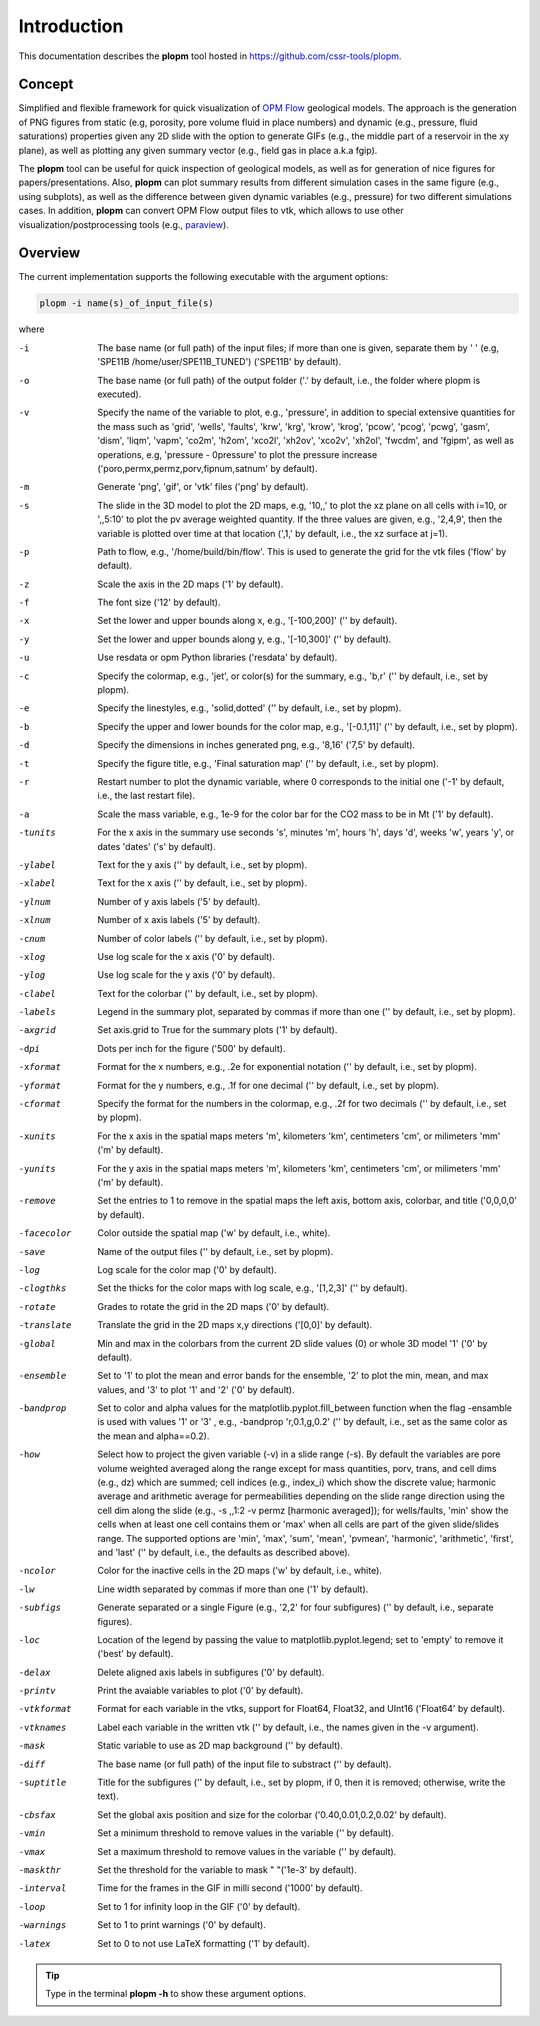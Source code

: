 ============
Introduction
============

.. image:: ./figs/plopm.png

This documentation describes the **plopm** tool hosted in `https://github.com/cssr-tools/plopm <https://github.com/cssr-tools/plopm>`_. 

Concept
-------
Simplified and flexible framework for quick visualization of `OPM Flow <https://opm-project.org>`_ geological models.
The approach is the generation of PNG figures from static (e.g, porosity, pore volume fluid in place numbers)
and dynamic (e.g., pressure, fluid saturations) properties given any 2D slide with the option to generate GIFs (e.g., the middle part of a reservoir in the xy plane),
as well as plotting any given summary vector (e.g., field gas in place a.k.a fgip). 

The **plopm** tool can be useful for quick inspection of geological models, as well as for generation of nice
figures for papers/presentations. Also, **plopm** can plot summary results from different simulation cases in the same figure (e.g., using subplots),
as well as the difference between given dynamic variables (e.g., pressure) for two different simulations cases. In addition, **plopm** can
convert OPM Flow output files to vtk, which allows to use other visualization/postprocessing tools (e.g., `paraview <https://www.paraview.org>`_). 

.. _overview:

Overview
--------
The current implementation supports the following executable with the argument options:

.. code-block:: bash

    plopm -i name(s)_of_input_file(s)

where 

-i    The base name (or full path) of the input files; if more than one is given, separate them by ' ' (e.g, 'SPE11B /home/user/SPE11B_TUNED') ('SPE11B' by default).
-o    The base name (or full path) of the output folder ('.' by default, i.e., the folder where plopm is executed).
-v    Specify the name of the variable to plot, e.g., 'pressure', in addition to special extensive quantities for the mass such as 'grid', 'wells', 'faults', 'krw', 'krg', 'krow', 'krog', 'pcow', 'pcog', 'pcwg', 'gasm', 'dism', 'liqm', 'vapm', 'co2m', 'h2om', 'xco2l', 'xh2ov', 'xco2v', 'xh2ol', 'fwcdm', and 'fgipm', as well as operations, e.g, 'pressure - 0pressure' to plot the pressure increase ('poro,permx,permz,porv,fipnum,satnum' by default).
-m    Generate 'png', 'gif', or 'vtk' files ('png' by default).
-s    The slide in the 3D model to plot the 2D maps, e.g, '10,,' to plot the xz plane on all cells with i=10, or ',,5:10' to plot the pv average weighted quantity. If the three values are given, e.g., '2,4,9', then the variable is plotted over time at that location (',1,' by default, i.e., the xz surface at j=1).
-p    Path to flow, e.g., '/home/build/bin/flow'. This is used to generate the grid for the vtk files ('flow' by default).
-z    Scale the axis in the 2D maps ('1' by default).
-f    The font size ('12' by default).
-x    Set the lower and upper bounds along x, e.g., '[-100,200]' ('' by default).
-y    Set the lower and upper bounds along y, e.g., '[-10,300]' ('' by default).
-u    Use resdata or opm Python libraries ('resdata' by default).
-c    Specify the colormap, e.g., 'jet', or color(s) for the summary, e.g., 'b,r' ('' by default, i.e., set by plopm).
-e    Specify the linestyles, e.g., 'solid,dotted' ('' by default, i.e., set by plopm).
-b    Specify the upper and lower bounds for the color map, e.g., '[-0.1,11]' ('' by default, i.e., set by plopm).
-d    Specify the dimensions in inches generated png, e.g., '8,16' ('7,5' by default).
-t    Specify the figure title, e.g., 'Final saturation map' ('' by default, i.e., set by plopm).
-r    Restart number to plot the dynamic variable, where 0 corresponds to the initial one ('-1' by default, i.e., the last restart file).
-a    Scale the mass variable, e.g., 1e-9 for the color bar for the CO2 mass to be in Mt ('1' by default).
-tunits     For the x axis in the summary use seconds 's', minutes 'm', hours 'h', days 'd', weeks 'w', years 'y', or dates 'dates' ('s' by default).
-ylabel     Text for the y axis ('' by default, i.e., set by plopm).
-xlabel     Text for the x axis ('' by default, i.e., set by plopm).
-ylnum      Number of y axis labels ('5' by default).
-xlnum      Number of x axis labels ('5' by default).
-cnum       Number of color labels ('' by default, i.e., set by plopm).
-xlog       Use log scale for the x axis ('0' by default).
-ylog       Use log scale for the y axis ('0' by default).
-clabel     Text for the colorbar ('' by default, i.e., set by plopm).
-labels     Legend in the summary plot, separated by commas if more than one ('' by default, i.e., set by plopm).
-axgrid     Set axis.grid to True for the summary plots ('1' by default).
-dpi        Dots per inch for the figure ('500' by default).
-xformat    Format for the x numbers, e.g., .2e for exponential notation ('' by default, i.e., set by plopm).
-yformat    Format for the y numbers, e.g., .1f for one decimal ('' by default, i.e., set by plopm).
-cformat    Specify the format for the numbers in the colormap, e.g., .2f for two decimals ('' by default, i.e., set by plopm).
-xunits     For the x axis in the spatial maps meters 'm', kilometers 'km', centimeters 'cm', or milimeters 'mm' ('m' by default).
-yunits     For the y axis in the spatial maps meters 'm', kilometers 'km', centimeters 'cm', or milimeters 'mm' ('m' by default).
-remove     Set the entries to 1 to remove in the spatial maps the left axis, bottom axis, colorbar, and title ('0,0,0,0' by default).
-facecolor  Color outside the spatial map ('w' by default, i.e., white).
-save       Name of the output files ('' by default, i.e., set by plopm).
-log        Log scale for the color map ('0' by default).
-clogthks   Set the thicks for the color maps with log scale, e.g., '[1,2,3]' ('' by default).
-rotate     Grades to rotate the grid in the 2D maps ('0' by default).
-translate  Translate the grid in the 2D maps x,y directions ('[0,0]' by default).
-global     Min and max in the colorbars from the current 2D slide values (0) or whole 3D model '1' ('0' by default).
-ensemble   Set to '1' to plot the mean and error bands for the ensemble, '2' to plot the min, mean, and max values, and '3' to plot '1' and '2' ('0' by default).
-bandprop   Set to color and alpha values for the matplotlib.pyplot.fill_between function when the flag -ensamble is used with values '1' or '3' , e.g., -bandprop 'r,0.1,g,0.2' ('' by default, i.e., set as the same color as the mean and alpha==0.2).
-how        Select how to project the given variable (-v) in a slide range (-s). By default the variables are pore volume weighted averaged along the range except for mass quantities, porv, trans, and cell dims (e.g., dz) which are summed; cell indices (e.g., index_i) which show the discrete value; harmonic average and arithmetic average for permeabilities depending on the slide range direction using the cell dim along the slide (e.g., -s ,,1:2 -v permz [harmonic averaged]); for wells/faults, 'min' show the cells when at least one cell contains them or 'max' when all cells are part of the given slide/slides range. The supported options are 'min', 'max', 'sum', 'mean', 'pvmean', 'harmonic', 'arithmetic', 'first', and 'last' ('' by default, i.e., the defaults as described above).
-ncolor     Color for the inactive cells in the 2D maps ('w' by default, i.e., white).
-lw         Line width separated by commas if more than one ('1' by default).
-subfigs    Generate separated or a single Figure (e.g., '2,2' for four subfigures) ('' by default, i.e., separate figures).
-loc        Location of the legend by passing the value to matplotlib.pyplot.legend; set to 'empty' to remove it ('best' by default).
-delax      Delete aligned axis labels in subfigures ('0' by default).
-printv     Print the avaiable variables to plot ('0' by default).
-vtkformat  Format for each variable in the vtks, support for Float64, Float32, and UInt16 ('Float64' by default).
-vtknames   Label each variable in the written vtk ('' by default, i.e., the names given in the -v argument).
-mask       Static variable to use as 2D map background ('' by default).
-diff       The base name (or full path) of the input file to substract ('' by default).
-suptitle   Title for the subfigures ('' by default, i.e., set by plopm, if 0, then it is removed; otherwise, write the text).
-cbsfax     Set the global axis position and size for the colorbar ('0.40,0.01,0.2,0.02' by default).
-vmin       Set a minimum threshold to remove values in the variable ('' by default).
-vmax       Set a maximum threshold to remove values in the variable ('' by default).
-maskthr    Set the threshold for the variable to mask " "('1e-3' by default).
-interval   Time for the frames in the GIF in milli second ('1000' by default).
-loop       Set to 1 for infinity loop in the GIF ('0' by default).
-warnings   Set to 1 to print warnings ('0' by default).
-latex      Set to 0 to not use LaTeX formatting ('1' by default).
 
.. tip::

    Type in the terminal **plopm -h** to show these argument options.  